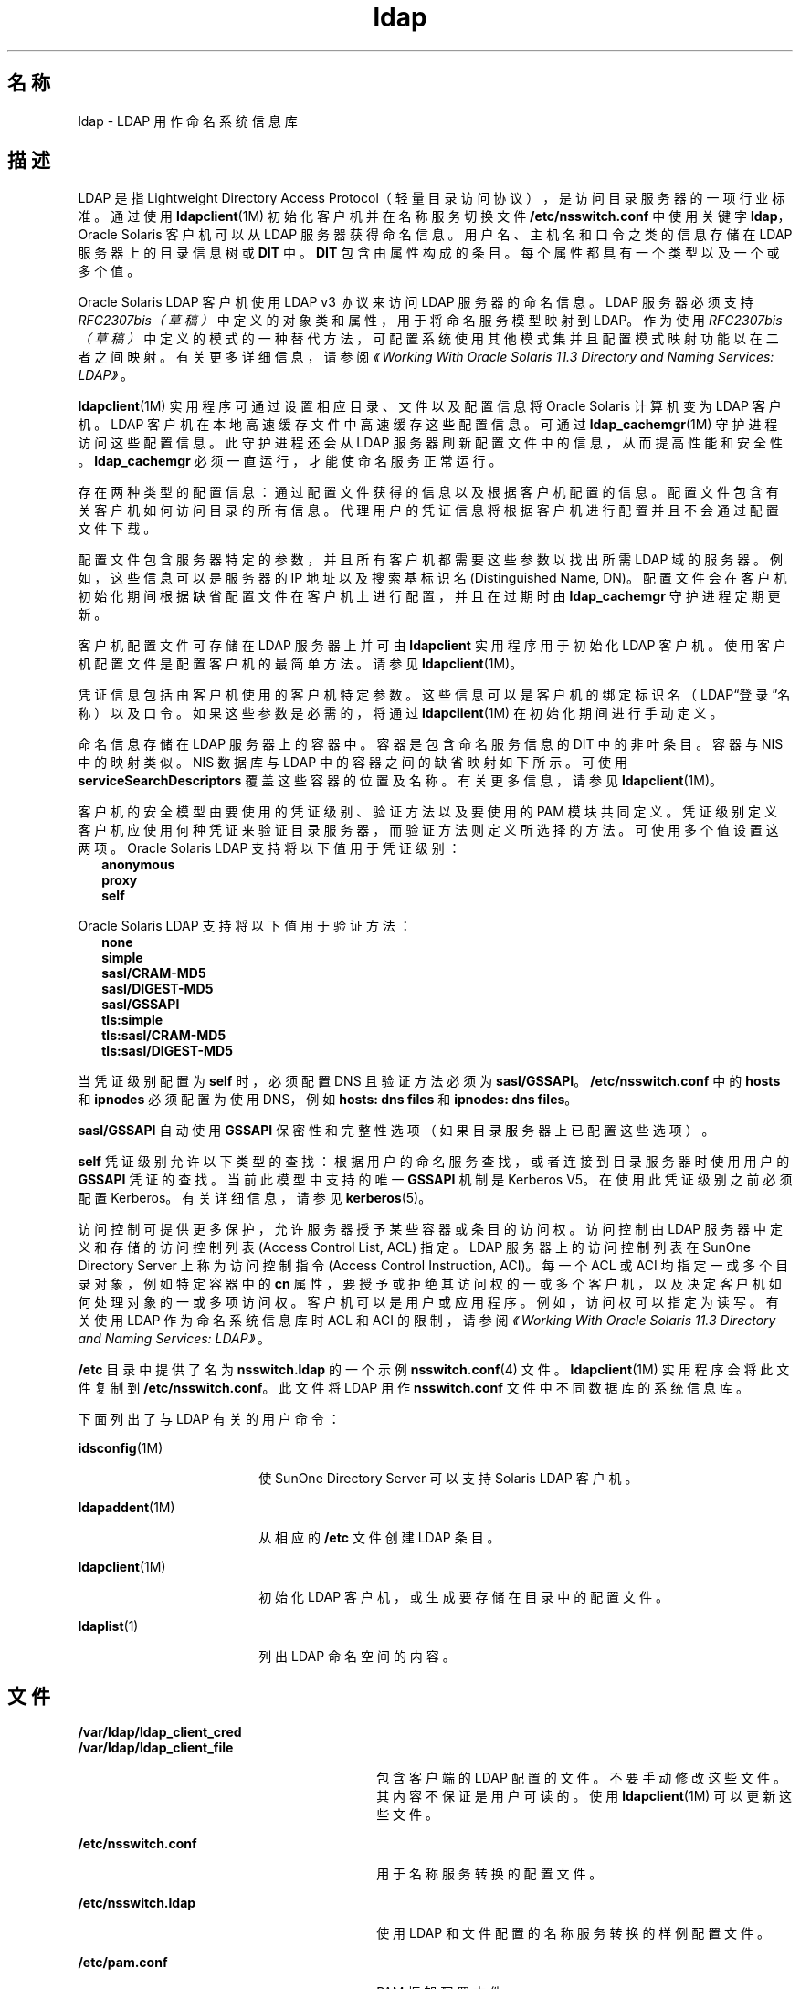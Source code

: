 '\" te
.\" Copyright (c) 1990, Regents of the University of Michigan.All Rights Reserved.
.\" Portions Copyright (c) 2006, 2012, Oracle and/or its affiliates. All rights reserved.
.TH ldap 5 "2012 年 5 月 22 日" "SunOS 5.11" "用户命令"
.SH 名称
ldap \- LDAP 用作命名系统信息库
.SH 描述
.sp
.LP
LDAP 是指 Lightweight Directory Access Protocol（轻量目录访问协议），是访问目录服务器的一项行业标准。通过使用 \fBldapclient\fR(1M) 初始化客户机并在名称服务切换文件 \fB/etc/nsswitch.conf\fR 中使用关键字 \fBldap\fR，Oracle Solaris 客户机可以从 LDAP 服务器获得命名信息。用户名、主机名和口令之类的信息存储在 LDAP 服务器上的目录信息树或 \fBDIT\fR 中。\fBDIT\fR 包含由属性构成的条目。每个属性都具有一个类型以及一个或多个值。
.sp
.LP
Oracle Solaris LDAP 客户机使用 LDAP v3 协议来访问 LDAP 服务器的命名信息。LDAP 服务器必须支持 \fIRFC2307bis（草稿）\fR中定义的对象类和属性，用于将命名服务模型映射到 LDAP。作为使用 \fIRFC2307bis（草稿）\fR中定义的模式的一种替代方法，可配置系统使用其他模式集并且配置模式映射功能以在二者之间映射。有关更多详细信息，请参阅\fI《Working With Oracle Solaris 11.3 Directory and         Naming Services: LDAP》\fR。
.sp
.LP
\fBldapclient\fR(1M) 实用程序可通过设置相应目录、文件以及配置信息将 Oracle Solaris 计算机变为 LDAP 客户机。LDAP 客户机在本地高速缓存文件中高速缓存这些配置信息。可通过 \fBldap_cachemgr\fR(1M) 守护进程访问这些配置信息。此守护进程还会从 LDAP 服务器刷新配置文件中的信息，从而提高性能和安全性。\fBldap_cachemgr\fR 必须一直运行，才能使命名服务正常运行。
.sp
.LP
存在两种类型的配置信息：通过配置文件获得的信息以及根据客户机配置的信息。配置文件包含有关客户机如何访问目录的所有信息。代理用户的凭证信息将根据客户机进行配置并且不会通过配置文件下载。
.sp
.LP
配置文件包含服务器特定的参数，并且所有客户机都需要这些参数以找出所需 LDAP 域的服务器。例如，这些信息可以是服务器的 IP 地址以及搜索基标识名 (Distinguished Name, DN)。配置文件会在客户机初始化期间根据缺省配置文件在客户机上进行配置，并且在过期时由 \fBldap_cachemgr\fR 守护进程定期更新。
.sp
.LP
客户机配置文件可存储在 LDAP 服务器上并可由 \fBldapclient\fR 实用程序用于初始化 LDAP 客户机。使用客户机配置文件是配置客户机的最简单方法。请参见 \fBldapclient\fR(1M)。
.sp
.LP
凭证信息包括由客户机使用的客户机特定参数。这些信息可以是客户机的绑定标识名（LDAP“登录”名称）以及口令。如果这些参数是必需的，将通过 \fBldapclient\fR(1M) 在初始化期间进行手动定义。
.sp
.LP
命名信息存储在 LDAP 服务器上的容器中。容器是包含命名服务信息的 DIT 中的非叶条目。容器与 NIS 中的映射类似。NIS 数据库与 LDAP 中的容器之间的缺省映射如下所示。可使用 \fBserviceSearchDescriptors\fR 覆盖这些容器的位置及名称。有关更多信息，请参见 \fBldapclient\fR(1M)。
.sp

.sp
.TS
tab() box;
cw(1.83i) |cw(1.83i) |cw(1.83i) 
lw(1.83i) |lw(1.83i) |lw(1.83i) 
.
数据库对象类容器
_
passwdposixAccountou=people,dc=... 
shadowAccount
_
groupposixGroupou=Group,dc=...
_
servicesipServiceou=Services,dc=...
_
protocolsipProtocolou=Protocols,dc=...
_
rpconcRpcou=Rpc,dc=...
_
hostsipHostou=Hosts,dc=...
ipnodesipHostou=Hosts,dc=...
_
ethersieee802Deviceou=Ethers,dc=...
_
bootparamsbootableDeviceou=Ethers,dc=...
_
networksipNetworkou=Networks,dc=...
netmasksipNetwork ou=Networks,dc=... 
_
netgroupnisNetgroupou=Netgroup,dc=...
_
aliasesmailGroupou=Aliases,dc=...
_
publickeynisKeyObject 
_
genericnisObjectnisMapName=...,dc=...
_
printersprinterServiceou=Printers,dc=... 
_
auth_attrSolarisAuthAttrou=SolarisAuthAttr,dc=...
_
prof_attrSolarisProfAttrou=SolarisProfAttr,dc=...
_
exec_attrSolarisExecAttrou=SolarisProfAttr,dc=...
_
user_attrSolarisUserAttrou=people,dc=...
.TE

.sp
.LP
客户机的安全模型由要使用的凭证级别、验证方法以及要使用的 PAM 模块共同定义。凭证级别定义客户机应使用何种凭证来验证目录服务器，而验证方法则定义所选择的方法。可使用多个值设置这两项。Oracle Solaris LDAP 支持将以下值用于凭证级别：
.br
.in +2
\fBanonymous\fR
.in -2
.br
.in +2
\fBproxy\fR
.in -2
.br
.in +2
\fBself\fR
.in -2
.sp
.LP
Oracle Solaris LDAP 支持将以下值用于验证方法：
.br
.in +2
\fBnone\fR
.in -2
.br
.in +2
\fBsimple\fR
.in -2
.br
.in +2
\fBsasl/CRAM-MD5\fR
.in -2
.br
.in +2
\fBsasl/DIGEST-MD5\fR
.in -2
.br
.in +2
\fBsasl/GSSAPI\fR
.in -2
.br
.in +2
\fBtls:simple\fR
.in -2
.br
.in +2
\fBtls:sasl/CRAM-MD5\fR
.in -2
.br
.in +2
\fBtls:sasl/DIGEST-MD5\fR
.in -2
.sp
.LP
当凭证级别配置为 \fBself\fR 时，必须配置 DNS 且验证方法必须为 \fBsasl/GSSAPI\fR。\fB/etc/nsswitch.conf\fR 中的 \fBhosts\fR 和 \fBipnodes\fR 必须配置为使用 DNS，例如 \fBhosts: dns files\fR 和 \fBipnodes: dns files\fR。 
.sp
.LP
\fBsasl/GSSAPI\fR 自动使用 \fBGSSAPI\fR 保密性和完整性选项（如果目录服务器上已配置这些选项）。
.sp
.LP
\fBself\fR 凭证级别允许以下类型的查找：根据用户的命名服务查找，或者连接到目录服务器时使用用户的 \fBGSSAPI\fR 凭证的查找。当前此模型中支持的唯一 \fBGSSAPI\fR 机制是 Kerberos V5。在使用此凭证级别之前必须配置 Kerberos。有关详细信息，请参见 \fBkerberos\fR(5)。
.sp
.LP
访问控制可提供更多保护，允许服务器授予某些容器或条目的访问权。访问控制由 LDAP 服务器中定义和存储的访问控制列表 (Access Control List, ACL) 指定。LDAP 服务器上的访问控制列表在 SunOne Directory Server 上称为访问控制指令 (Access Control Instruction, ACI)。每一个 ACL 或 ACI 均指定一或多个目录对象，例如特定容器中的 \fBcn\fR 属性，要授予或拒绝其访问权的一或多个客户机，以及决定客户机如何处理对象的一或多项访问权。客户机可以是用户或应用程序。例如，访问权可以指定为读写。有关使用 LDAP 作为命名系统信息库时 ACL 和 ACI 的限制，请参阅\fI《Working With Oracle Solaris 11.3 Directory and         Naming Services: LDAP》\fR。
.sp
.LP
\fB/etc\fR 目录中提供了名为 \fBnsswitch.ldap\fR 的一个示例 \fBnsswitch.conf\fR(4) 文件。\fBldapclient\fR(1M) 实用程序会将此文件复制到 \fB/etc/nsswitch.conf\fR。此文件将 LDAP 用作 \fBnsswitch.conf\fR 文件中不同数据库的系统信息库。
.sp
.LP
下面列出了与 LDAP 有关的用户命令：
.sp
.ne 2
.mk
.na
\fB\fBidsconfig\fR(1M)\fR
.ad
.RS 18n
.rt  
使 SunOne Directory Server 可以支持 Solaris LDAP 客户机。
.RE

.sp
.ne 2
.mk
.na
\fB\fBldapaddent\fR(1M)\fR
.ad
.RS 18n
.rt  
从相应的 \fB/etc\fR 文件创建 LDAP 条目。
.RE

.sp
.ne 2
.mk
.na
\fB\fBldapclient\fR(1M)\fR
.ad
.RS 18n
.rt  
初始化 LDAP 客户机，或生成要存储在目录中的配置文件。
.RE

.sp
.ne 2
.mk
.na
\fB\fBldaplist\fR(1)\fR
.ad
.RS 18n
.rt  
列出 LDAP 命名空间的内容。
.RE

.SH 文件
.sp
.ne 2
.mk
.na
\fB\fB/var/ldap/ldap_client_cred\fR\fR
.ad
.br
.na
\fB\fB/var/ldap/ldap_client_file\fR\fR
.ad
.RS 30n
.rt  
包含客户端的 LDAP 配置的文件。不要手动修改这些文件。其内容不保证是用户可读的。使用 \fBldapclient\fR(1M) 可以更新这些文件。
.RE

.sp
.ne 2
.mk
.na
\fB\fB/etc/nsswitch.conf\fR\fR
.ad
.RS 30n
.rt  
用于名称服务转换的配置文件。
.RE

.sp
.ne 2
.mk
.na
\fB\fB/etc/nsswitch.ldap\fR\fR
.ad
.RS 30n
.rt  
使用 LDAP 和文件配置的名称服务转换的样例配置文件。
.RE

.sp
.ne 2
.mk
.na
\fB\fB/etc/pam.conf\fR\fR
.ad
.RS 30n
.rt  
PAM 框架配置文件。
.RE

.sp
.ne 2
.mk
.na
\fB\fB/etc/pam.d/\fIservice\fR\fR\fR
.ad
.RS 30n
.rt  
替代 PAM 框架配置文件。
.RE

.SH 另请参见
.sp
.LP
\fBldaplist\fR(1)、\fBidsconfig\fR(1M)、\fBldap_cachemgr\fR(1M)、\fBldapaddent\fR(1M)、\fBldapclient\fR(1M)、\fBnsswitch.conf\fR(4)、\fBpam.conf\fR(4)、\fBkerberos\fR(5)\fBpam_authtok_check\fR(5)、\fBpam_authtok_get\fR(5)、\fBpam_authtok_store\fR(5)、\fBpam_dhkeys\fR(5)、\fBpam_ldap\fR(5)、\fBpam_passwd_auth\fR(5)、\fBpam_unix_account\fR(5)、\fBpam_unix_auth\fR(5)、\fBpam_unix_session\fR(5)
.sp
.LP
\fI《Working With Oracle Solaris 11.3 Directory and         Naming Services: DNS and NIS》\fR
.sp
.LP
\fI《Working With Oracle Solaris 11.3 Directory and         Naming Services: LDAP》\fR

